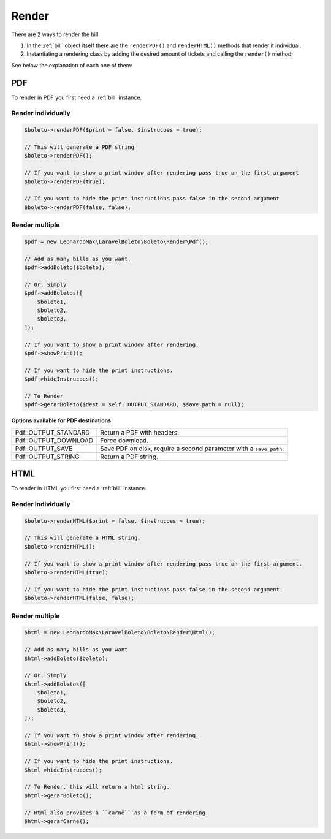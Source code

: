 .. _render:

Render
======

There are 2 ways to render the bill

1. In the :ref:`bill` object itself there are the ``renderPDF()`` and ``renderHTML()`` methods that render it individual.
2. Instantiating a rendering class by adding the desired amount of tickets and calling the ``render()`` method;


See below the explanation of each one of them:

.. _pdf:

PDF
---

To render in PDF you first need a :ref:`bill` instance.

Render individually
^^^^^^^^^^^^^^^^^^^

.. code-block:: php

    $boleto->renderPDF($print = false, $instrucoes = true);

    // This will generate a PDF string
    $boleto->renderPDF();

    // If you want to show a print window after rendering pass true on the first argument
    $boleto->renderPDF(true);

    // If you want to hide the print instructions pass false in the second argument
    $boleto->renderPDF(false, false);

Render multiple
^^^^^^^^^^^^^^^

.. code-block:: php

    $pdf = new LeonardoMax\LaravelBoleto\Boleto\Render\Pdf();

    // Add as many bills as you want.
    $pdf->addBoleto($boleto);

    // Or, Simply
    $pdf->addBoletos([
        $boleto1,
        $boleto2,
        $boleto3,
    ]);

    // If you want to show a print window after rendering.
    $pdf->showPrint();

    // If you want to hide the print instructions.
    $pdf->hideInstrucoes();

    // To Render
    $pdf->gerarBoleto($dest = self::OUTPUT_STANDARD, $save_path = null);

**Options available for PDF destinations:**

====================  ==================================================================
Pdf::OUTPUT_STANDARD  Return a PDF with headers.
Pdf::OUTPUT_DOWNLOAD  Force download.
Pdf::OUTPUT_SAVE      Save PDF on disk, require a second parameter with a ``save_path``.
Pdf::OUTPUT_STRING    Return a PDF string.
====================  ==================================================================


.. _html:

HTML
----

To render in HTML you first need a :ref:`bill` instance.

Render individually
^^^^^^^^^^^^^^^^^^^

.. code-block:: php

    $boleto->renderHTML($print = false, $instrucoes = true);

    // This will generate a HTML string.
    $boleto->renderHTML();

    // If you want to show a print window after rendering pass true on the first argument.
    $boleto->renderHTML(true);

    // If you want to hide the print instructions pass false in the second argument.
    $boleto->renderHTML(false, false);

Render multiple
^^^^^^^^^^^^^^^

.. code-block:: php

    $html = new LeonardoMax\LaravelBoleto\Boleto\Render\Html();

    // Add as many bills as you want
    $html->addBoleto($boleto);

    // Or, Simply
    $html->addBoletos([
        $boleto1,
        $boleto2,
        $boleto3,
    ]);

    // If you want to show a print window after rendering.
    $html->showPrint();

    // If you want to hide the print instructions.
    $html->hideInstrucoes();

    // To Render, this will return a html string.
    $html->gerarBoleto();

    // Html also provides a ``carnê`` as a form of rendering.
    $html->gerarCarne();
